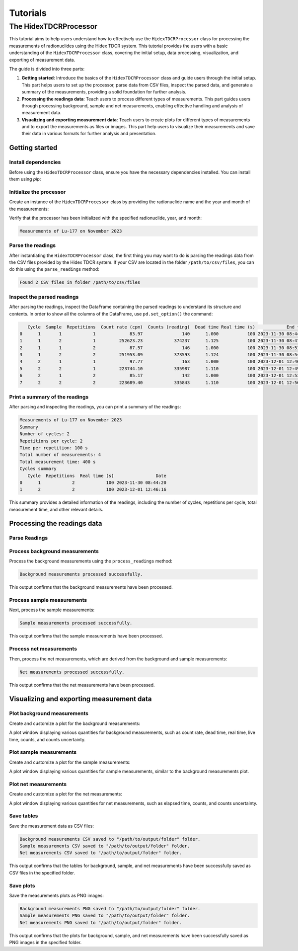 Tutorials
=========

The HidexTDCRProcessor
----------------------

This tutorial aims to help users understand how to effectively use the ``HidexTDCRProcessor`` class
for processing the measurements of radionuclides using the Hidex TDCR system.
This tutorial provides the users with a basic understanding of the ``HidexTDCRProcessor`` class,
covering the initial setup, data processing, visualization, and exporting of measurement data.

The guide is divided into three parts:

1. **Getting started**:
   Introduce the basics of the ``HidexTDCRProcessor`` class and guide users through the initial setup.
   This part helps users to set up the processor, parse data from CSV files, inspect the parsed data, and generate a summary of the measurements, providing a solid foundation for further analysis.
2. **Processing the readings data**:
   Teach users to process different types of measurements.
   This part guides users through processing background, sample and net measurements, enabling effective handling and analysis of measurement data.
3. **Visualizing and exporting measurement data**:
   Teach users to create plots for different types of measurements and to export the measurements as files or images.
   This part help users to visualize their measurements and save their data in various formats for further analysis and presentation.

Getting started
^^^^^^^^^^^^^^^

Install dependencies
""""""""""""""""""""

Before using the ``HidexTDCRProcessor`` class, ensure you have the necessary dependencies installed. You can install them using `pip`:

.. code-block:: bash
    :linenos:

    pip install metpyrad

Initialize the processor
""""""""""""""""""""""""

Create an instance of the ``HidexTDCRProcessor`` class by providing the radionuclide name and the year and month of the measurements:

.. code-block:: python
    :linenos:

    from metpyrad import HidexTDCRProcessor

    # Initialize the processor
    processor = HidexTDCRProcessor(radionuclide='Lu-177', year=2023, month=11)

Verify that the processor has been initialized with the specified radionuclide, year, and month:

.. code-block:: python
    :linenos:

    print(processor)

.. code-block:: text

    Measurements of Lu-177 on November 2023

Parse the readings
""""""""""""""""""

After instantiating the ``HidexTDCRProcessor`` class, the first thing you may want to do is
parsing the readings data from the CSV files provided by the Hidex TDCR system.
If your CSV are located in the folder ``/path/to/csv/files``, you can do this using the ``parse_readings`` method:

.. code-block:: python
    :linenos:

    # Path to the folder containing the CSV files
    folder_path = '/path/to/csv/files'

    # Parse the readings
    processor.parse_readings(folder_path)

.. code-block:: text

    Found 2 CSV files in folder /path/to/csv/files

Inspect the parsed readings
"""""""""""""""""""""""""""

After parsing the readings, inspect the DataFrame containing the parsed readings to understand its structure and contents.
In order to show all the columns of the DataFrame, use ``pd.set_option()`` the command:

.. code-block:: python
    :linenos:

    import pandas as pd
    pd.set_option('display.max_columns', None)

    # Inspect the parsed readings
    print(processor.readings)

.. code-block:: text

       Cycle  Sample  Repetitions  Count rate (cpm)  Counts (reading)  Dead time Real time (s)            End time
    0      1       1            1             83.97               140      1.000           100 2023-11-30 08:44:20
    1      1       2            1         252623.23            374237      1.125           100 2023-11-30 08:47:44
    2      1       1            2             87.57               146      1.000           100 2023-11-30 08:51:04
    3      1       2            2         251953.09            373593      1.124           100 2023-11-30 08:54:28
    4      2       1            1             97.77               163      1.000           100 2023-12-01 12:46:16
    5      2       2            1         223744.10            335987      1.110           100 2023-12-01 12:49:40
    6      2       1            2             85.17               142      1.000           100 2023-12-01 12:53:00
    7      2       2            2         223689.40            335843      1.110           100 2023-12-01 12:56:24

Print a summary of the readings
"""""""""""""""""""""""""""""""

After parsing and inspecting the readings, you can print a summary of the readings:

.. code-block:: python
    :linenos:

    # Print the summary of the measurements
    print(processor)

.. code-block:: text

    Measurements of Lu-177 on November 2023
    Summary
    Number of cycles: 2
    Repetitions per cycle: 2
    Time per repetition: 100 s
    Total number of measurements: 4
    Total measurement time: 400 s
    Cycles summary
       Cycle  Repetitions  Real time (s)                Date
    0      1            2            100 2023-11-30 08:44:20
    1      2            2            100 2023-12-01 12:46:16

This summary provides a detailed information of the readings, including the number of cycles, repetitions per cycle, total measurement time, and other relevant details.

Processing the readings data
^^^^^^^^^^^^^^^^^^^^^^^^^^^^

Parse Readings
""""""""""""""

Process background measurements
"""""""""""""""""""""""""""""""

Process the background measurements using the ``process_readings`` method:

.. code-block:: python
    :linenos:

    # Process background measurements
    processor.process_readings(kind='background')

.. code-block:: text

    Background measurements processed successfully.

This output confirms that the background measurements have been processed.

Process sample measurements
"""""""""""""""""""""""""""

Next, process the sample measurements:

.. code-block:: python
    :linenos:

    # Process sample measurements
    processor.process_readings(kind='sample')

.. code-block:: text

    Sample measurements processed successfully.

This output confirms that the sample measurements have been processed.

Process net measurements
""""""""""""""""""""""""

Then, process the net measurements, which are derived from the background and sample measurements:

.. code-block:: python
    :linenos:

    # Process net measurements
    processor.process_readings(kind='net')

.. code-block:: text

    Net measurements processed successfully.

This output confirms that the net measurements have been processed.

Visualizing and exporting measurement data
^^^^^^^^^^^^^^^^^^^^^^^^^^^^^^^^^^^^^^^^^^

Plot background measurements
""""""""""""""""""""""""""""

Create and customize a plot for the background measurements:

.. code-block:: python
    :linenos:

    # Plot background measurements
    processor.plot_measurements(kind='background')

A plot window displaying various quantities for background measurements, such as count rate, dead time, real time, live time, counts, and counts uncertainty.

Plot sample measurements
""""""""""""""""""""""""

Create and customize a plot for the sample measurements:

.. code-block:: python
    :linenos:

    # Plot sample measurements
    processor.plot_measurements(kind='sample')

A plot window displaying various quantities for sample measurements, similar to the background measurements plot.

Plot net measurements
"""""""""""""""""""""

Create and customize a plot for the net measurements:

.. code-block:: python
    :linenos:

    # Plot net measurements
    processor.plot_measurements(kind='net')

A plot window displaying various quantities for net measurements, such as elapsed time, counts, and counts uncertainty.

Save tables
"""""""""""

Save the measurement data as CSV files:

.. code-block:: python
    :linenos:

    # Path to the folder where the files will be saved
    output_folder = '/path/to/output/folder'

    # Save background measurements table
    processor.export_measurements_table(kind='background', folder_path=output_folder)

    # Save sample measurements table
    processor.export_measurements_table(kind='sample', folder_path=output_folder)

    # Save net measurements table
    processor.export_measurements_table(kind='net', folder_path=output_folder)

.. code-block:: text

    Background measurements CSV saved to "/path/to/output/folder" folder.
    Sample measurements CSV saved to "/path/to/output/folder" folder.
    Net measurements CSV saved to "/path/to/output/folder" folder.

This output confirms that the tables for background, sample, and net measurements have been successfully saved as CSV files in the specified folder.

Save plots
""""""""""

Save the measurements plots as PNG images:

.. code-block:: python
    :linenos:

    # Path to the folder where the files will be saved
    output_folder = '/path/to/output/folder'

    # Save background measurements plot
    processor.export_measurements_plot(kind='background', folder_path=output_folder)

    # Save sample measurements plot
    processor.export_measurements_plot(kind='sample', folder_path=output_folder)

    # Save net measurements plot
    processor.export_measurements_plot(kind='net', folder_path=output_folder)

.. code-block:: text

    Background measurements PNG saved to "/path/to/output/folder" folder.
    Sample measurements PNG saved to "/path/to/output/folder" folder.
    Net measurements PNG saved to "/path/to/output/folder" folder.

This output confirms that the plots for background, sample, and net measurements have been successfully saved as PNG images in the specified folder.